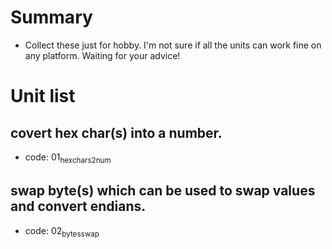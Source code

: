 * Summary
- Collect these just for hobby. I'm not sure if all the units can work fine on any platform. Waiting for your advice!

* Unit list
** covert hex char(s) into a number.
- code: 01_hexchars2num
** swap byte(s) which can be used to swap values and convert endians.
- code: 02_bytes_swap
